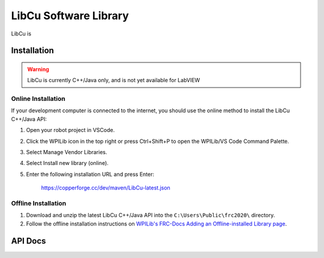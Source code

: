.. _libcu-header:

LibCu Software Library
=================================

LibCu is

Installation
------------

.. warning:: LibCu is currently C++/Java only, and is not yet available for LabVIEW

Online Installation
^^^^^^^^^^^^^^^^^^^

If your development computer is connected to the internet, you should use the online method to install the LibCu C++/Java API:

#. Open your robot project in VSCode.
#. Click the WPILib icon in the top right or press Ctrl+Shift+P to open the WPILib/VS Code Command Palette.
#. Select Manage Vendor Libraries.
#. Select Install new library (online).
#. Enter the following installation URL and press Enter:

    https://copperforge.cc/dev/maven/LibCu-latest.json

Offline Installation
^^^^^^^^^^^^^^^^^^^^

#. Download and unzip the latest LibCu C++/Java API into the ``C:\Users\Public\frc2020\`` directory.
#. Follow the offline installation instructions on `WPILib's FRC-Docs Adding an Offline-installed Library page <http://docs.wpilib.org/en/latest/docs/software/wpilib-overview/3rd-party-libraries.html#adding-an-offline-installed-library>`_.


API Docs
--------

.. tabs::

   .. code-tab:: c++

        namespace libcu
        {
        class Lasershark
        {
        public:
            Lasershark(frc::DigitalSource &source);
            Lasershark(frc::DigitalSource *source);
            Lasershark(std::shared_ptr<frc::DigitalSource> source);

            double GetDistanceFeet();
            double GetDistanceInches();
            double GetDistanceCentimeters();
        };
        } // namespace libcu

   .. code-tab:: java

        package com.cuforge.libcu;

        public class Lasershark {
            public Lasershark(DigitalSource source);

            public double getDistanceFeet();
            public double getDistanceInches();
            public double getDistanceCentimeters();
        }